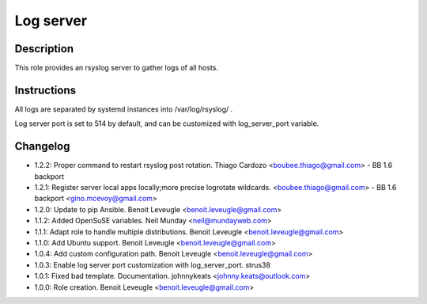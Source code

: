 Log server
----------

Description
^^^^^^^^^^^

This role provides an rsyslog server to gather logs of all hosts.

Instructions
^^^^^^^^^^^^

All logs are separated by systemd instances into /var/log/rsyslog/ .

Log server port is set to 514 by default, and can be customized with
log_server_port variable.

Changelog
^^^^^^^^^

* 1.2.2: Proper command to restart rsyslog post rotation. Thiago Cardozo <boubee.thiago@gmail.com> - BB 1.6 backport
* 1.2.1: Register server local apps locally;more precise logrotate wildcards. <boubee.thiago@gmail.com> - BB 1.6 backport <gino.mcevoy@gmail.com>
* 1.2.0: Update to pip Ansible. Benoit Leveugle <benoit.leveugle@gmail.com>
* 1.1.2: Added OpenSuSE variables. Neil Munday <neil@mundayweb.com>
* 1.1.1: Adapt role to handle multiple distributions. Benoit Leveugle <benoit.leveugle@gmail.com>
* 1.1.0: Add Ubuntu support. Benoit Leveugle <benoit.leveugle@gmail.com>
* 1.0.4: Add custom configuration path. Benoit Leveugle <benoit.leveugle@gmail.com>
* 1.0.3: Enable log server port customization with log_server_port. strus38
* 1.0.1: Fixed bad template. Documentation. johnnykeats <johnny.keats@outlook.com>
* 1.0.0: Role creation. Benoit Leveugle <benoit.leveugle@gmail.com>

